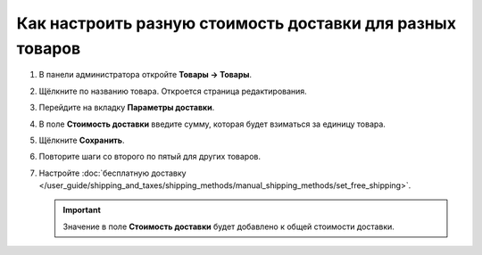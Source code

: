 **********************************************************
Как настроить разную стоимость доставки для разных товаров
**********************************************************

#. В панели администратора откройте **Товары → Товары**.

#. Щёлкните по названию товара. Откроется страница редактирования.

#. Перейдите на вкладку **Параметры доставки**.

#. В поле **Стоимость доставки** введите сумму, которая будет взиматься за единицу товара.

   .. fancybox:: img/diff_cost.png
       :alt: Стоимость доставки за единциу товара в CS-Cart.

#. Щёлкните **Сохранить**.

#. Повторите шаги со второго по пятый для других товаров.

#. Настройте :doc:`бесплатную доставку </user_guide/shipping_and_taxes/shipping_methods/manual_shipping_methods/set_free_shipping>`.

   .. important::

       Значение в поле **Стоимость доставки** будет добавлено к общей стоимости доставки.
